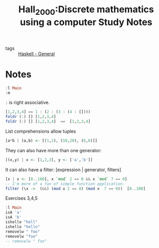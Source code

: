  #+TITLE: Hall_2000:Discrete mathematics using a computer
#+ROAM_KEY: cite:Hall_2000
- tags :: [[file:20200523150423-haskell_general.org][Haskell - General]]

*  Notes
:PROPERTIES:
:Custom_ID: Hall_2000
:NOTER_DOCUMENT: %(orb-process-file-field "Hall_2000")
:AUTHOR: Hall, C. & O’Donnell, J.
:JOURNAL:
:DATE:
:YEAR: 2000
:DOI:  http://dx.doi.org/10.1007/978-1-4471-3657-6
:URL: http://dx.doi.org/10.1007/978-1-4471-3657-6
:END:


#+TITLE: Study Notes

#+BEGIN_SRC haskell :results output
:l Main
:m
#+End_src

#+RESULTS:

~:~ is right associative.

#+BEGIN_SRC haskell :results output
[1,2,3,4] == 1 : (2 : (3 : (4 : [])))
foldr (:) [] [1,2,3,4]
foldr (:) [] [1,2,3,4]  ==  [1,2,3,4]
#+END_SRC

#+RESULTS:
: True
: [1,2,3,4]
: True

List comprehensions allow tuples
#+BEGIN_SRC haskell
[a*b | (a,b) <- [(1,2), (10,20), (6,6)]]
#+END_SRC

#+RESULTS:
| 2 | 200 | 36 |


They can also have more than one generator:

#+BEGIN_SRC haskell
[(x,y) | x <- [1,2,3], y <- ['a','b']]
#+END_SRC

#+RESULTS:
| 1 | a |
| 1 | b |
| 2 | a |
| 2 | b |
| 3 | a |
| 3 | b |

It can also have a filter:
[expression | generator, filters]

#+BEGIN_SRC haskell :results output
[x | x <- [0..100], x `mod` 2 == 0 && x `mod` 7 == 0]
-- I'm more of a fan of simple function application.
filter (\x ->  (&&) (mod x 2 == 0) (mod x  7 == 0))  [0..100]
#+END_SRC

#+RESULTS:
: [0,14,28,42,56,70,84,98]
: Prelude> [0,14,28,42,56,70,84,98]

Exercises 3,4,5
#+BEGIN_SRC haskell :results output
:l Main
isA 'a'
isA 'b'
ishello "hell"
ishello "hello"
removelw " foo"
removelw "foo"
-- removelw " foo"
#+END_SRC

#+RESULTS:


#+BEGIN_SRC  haskell


#+END_SRC

#+RESULTS:
: <no location info>: error: not an expression: ‘’

